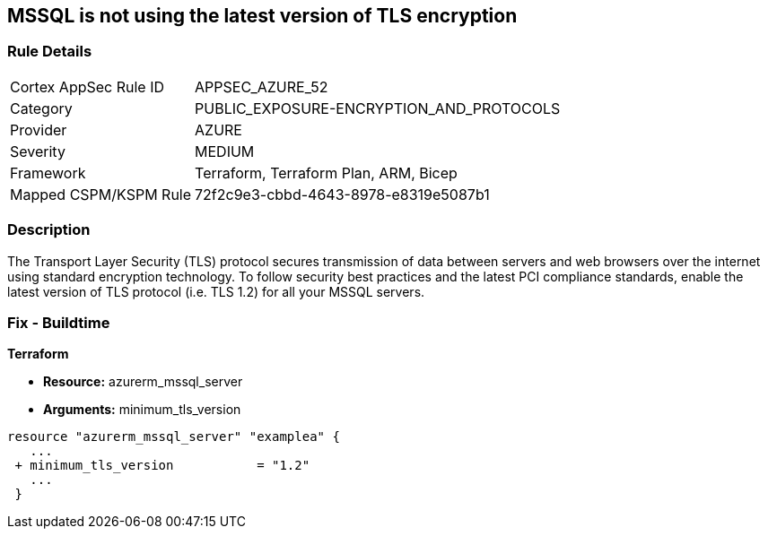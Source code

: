 == MSSQL is not using the latest version of TLS encryption


=== Rule Details

[cols="1,3"]
|===
|Cortex AppSec Rule ID |APPSEC_AZURE_52
|Category |PUBLIC_EXPOSURE-ENCRYPTION_AND_PROTOCOLS
|Provider |AZURE
|Severity |MEDIUM
|Framework |Terraform, Terraform Plan, ARM, Bicep
|Mapped CSPM/KSPM Rule |72f2c9e3-cbbd-4643-8978-e8319e5087b1
|===


=== Description 


The Transport Layer Security (TLS) protocol secures transmission of data between servers and web browsers over the internet using standard encryption technology.
To follow security best practices and the latest PCI compliance standards, enable the latest version of TLS protocol (i.e.
TLS 1.2) for all your MSSQL servers.

=== Fix - Buildtime


*Terraform* 


* *Resource:* azurerm_mssql_server
* *Arguments:*  minimum_tls_version


[source,go]
----
resource "azurerm_mssql_server" "examplea" {
   ...
 + minimum_tls_version           = "1.2"
   ...
 }
----

